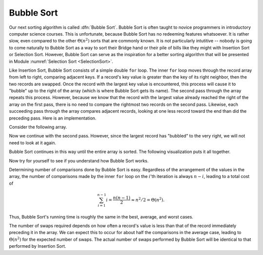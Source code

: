 .. This file is part of the OpenDSA eTextbook project. See
.. http://algoviz.org/OpenDSA for more details.
.. Copyright (c) 2012-2013 by the OpenDSA Project Contributors, and
.. distributed under an MIT open source license.

.. avmetadata::
   :author: Cliff Shaffer
   :prerequisites: Sorting, InsertionSort
   :topic: Sorting

.. index:: ! Bubble Sort

.. odsalink:: AV/slideCON.css

Bubble Sort
===========

Our next sorting algorithm is called :dfn:`Bubble Sort`.
Bubble Sort is often taught to novice programmers in
introductory computer science courses.
This is unfortunate, because Bubble Sort has no redeeming features
whatsoever.
It is rather slow, even compared to the other :math:`\Theta(n^2)`
sorts that are commonly known.
It is not particularly intutitive --
nobody is going to come naturally to Bubble Sort as a way to sort
their Bridge hand or their pile of bills like they might with
Insertion Sort or Selection Sort.
However, Bubble Sort can serve as the inspiration for a better sorting
algorithm that will be presented in
Module :numref:`Selection Sort <SelectionSort>`.

Like Insertion Sort, Bubble Sort consists of a simple double ``for``
loop.
The inner ``for`` loop moves through the record array from left to
right, comparing adjacent keys.
If a record's key value is greater than the key of its right
neighbor, then the two records are swapped.
Once the record with the largest key value is encountered, this
process will cause it to "bubble" up to the right of the array
(which is where Bubble Sort gets its name).
The second pass through the array repeats this process.
However, because we know that the record with the largest value
already reached the right of the array on the first pass, there is no
need to compare the rightmost two records on the second pass.
Likewise, each succeeding pass through the array compares adjacent
records, looking at one less record toward the end than did the
preceding pass.
Here is an implementation.

.. codeinclude:: Sorting/Bubblesort.pde 
   :tag: Bubblesort        

Consider the following array.

.. inlineav:: BubsortCON1 ss
   :output: show

Now we continue with the second pass. However, since the largest
record has "bubbled" to the very right, we will not need to look at
it again.

.. inlineav:: BubsortCON2 ss
   :output: show

Bubble Sort continues in this way until the entire array is sorted.
The following visualization puts it all together.

.. avembed:: AV/Sorting/bubblesortAV.html ss

Now try for yourself to see if you understand how Bubble Sort works.

.. avembed:: Exercises/Sorting/BubsortPRO.html ka

Determining number of comparisons done by Bubble Sort is easy.
Regardless of the arrangement of the values in the array, the number
of comparisons made by the inner ``for`` loop on the :math:`i`'th
iteration is always :math:`n-i`, leading to a total cost of

.. math::
   \sum_{i=1}^{n-1} i = \frac{n(n-1)}{2} \approx n^2/2 = \Theta(n^2).

Thus, Bubble Sort's running time is roughly the same
in the best, average, and worst cases.

The number of swaps required depends on how often a
record's value is less than that of the record immediately preceding
it in the array.
We can expect this to occur for about half the comparisons in the
average case, leading to :math:`\Theta(n^2)` for the
expected number of swaps.
The actual number of swaps performed by Bubble Sort will be identical
to that performed by Insertion Sort.

.. avembed:: Exercises/Sorting/BubsortSumm.html ka

.. odsascript:: AV/Sorting/bubblesortCON.js
